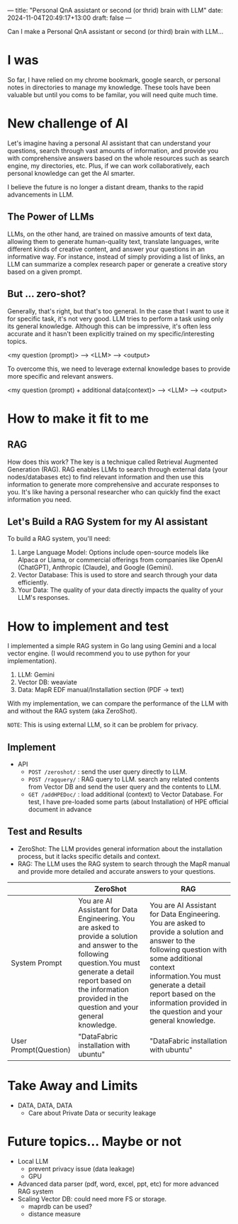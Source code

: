 ---
title: "Personal QnA assistant or second (or thrid) brain with LLM"
date: 2024-11-04T20:49:17+13:00
draft: false
---

Can I make a Personal QnA assistant or second (or third) brain with LLM...

* I was 
So far, I have relied on my chrome bookmark, google search, or personal notes in directories to manage my knowledge. These tools have been valuable but until you coms to be familar, you will need quite much time. 

* New challenge of AI
Let's imagine having a personal AI assistant that can understand your questions, search through vast amounts of information, and provide you with comprehensive answers based on the whole resources such as search engine, my directories, etc. Plus, if we can work collaboratively, each personal knowledge can get the AI smarter.

I believe the future is no longer a distant dream, thanks to the rapid advancements in LLM.

** The Power of LLMs
LLMs, on the other hand, are trained on massive amounts of text data, allowing them to generate human-quality text, translate languages, write different kinds of creative content, and answer your questions in an informative way. For instance, instead of simply providing a list of links, an LLM can summarize a complex research paper or generate a creative story based on a given prompt.

** But ... zero-shot?
Generally, that's right, but that's too general. In the case that I want to use it for specific task, it's not very good. LLM tries to perform a task using only its general knowledge. Although this can be impressive, it's often less accurate and it hasn't been explicitly trained on my specific/interesting topics.

<my question (prompt)> ----> <LLM> ---> <output>

To overcome this, we need to leverage external knowledge bases to provide more specific and relevant answers. 

<my question (prompt) + additional data(context)> ----> <LLM> ---> <output>

* How to make it fit to me
** RAG
How does this work? The key is a technique called Retrieval Augmented Generation (RAG). RAG enables LLMs to search through external data (your nodes/databases etc) to find relevant information and then use this information to generate more comprehensive and accurate responses to you. It's like having a personal researcher who can quickly find the exact information you need.

** Let's Build a RAG System for my AI assistant
To build a RAG system, you'll need:
1) Large Language Model: Options include open-source models like Alpaca or Llama, or commercial offerings from companies like OpenAI (ChatGPT), Anthropic (Claude), and Google (Gemini).
2) Vector Database: This is used to store and search through your data efficiently.
3) Your Data: The quality of your data directly impacts the quality of your LLM's responses.

* How to implement and test
I implemented a simple RAG system in Go lang using Gemini and a local vector engine. (I would recommend you to use python for your implementation).
1) LLM: Gemini
2) Vector DB: weaviate
3) Data: MapR EDF manual/Installation section (PDF -> text)
  
With my implementation, we can compare the performance of the LLM with and without the RAG system (aka ZeroShot).

=NOTE=: This is using external LLM, so it can be problem for privacy. 
** Implement 
- API
  - ~POST /zeroshot/~ : send the user query directly to LLM. 
  - ~POST /ragquery/~ : RAG query to LLM. search any related contents from Vector DB and send the user query and the contents to LLM.
  - ~GET /addHPEDoc/~ : load additional (context) to Vector Database.
    For test, I have pre-loaded some parts (about Installation) of HPE official document in advance

** Test and Results
- ZeroShot: The LLM provides general information about the installation process, but it lacks specific details and context.
- RAG: The LLM uses the RAG system to search through the MapR manual and provide more detailed and accurate answers to your questions.

|                       | ZeroShot                                                                                                                                                                                                                            | RAG                                                                                                                                                                                                                                                                          |
|-----------------------+-------------------------------------------------------------------------------------------------------------------------------------------------------------------------------------------------------------------------------------+------------------------------------------------------------------------------------------------------------------------------------------------------------------------------------------------------------------------------------------------------------------------------|
| System Prompt         | You are AI Assistant for Data Engineering. You are asked to provide a solution and answer to the following question.You must generate a detail report based on the information provided in the question and your general knowledge. | You are AI Assistant for Data Engineering. You are asked to provide a solution and answer to the following question with some additional context information.You must generate a detail report based on the information provided in the question and your general knowledge. |
|-----------------------+-------------------------------------------------------------------------------------------------------------------------------------------------------------------------------------------------------------------------------------+------------------------------------------------------------------------------------------------------------------------------------------------------------------------------------------------------------------------------------------------------------------------------|
| User Prompt(Question) | "DataFabric installation with ubuntu"                                                                                                                                                                                               | "DataFabric installation with ubuntu"                                                                   

* Take Away and Limits
- DATA, DATA, DATA
  - Care about Private Data or security leakage

* Future topics... Maybe or not
- Local LLM
  - prevent privacy issue (data leakage)
  - GPU
- Advanced data parser (pdf, word, excel, ppt, etc) for more advanced RAG system
- Scaling Vector DB: could need more FS or storage.
  - maprdb can be used?
  - distance measure
 







